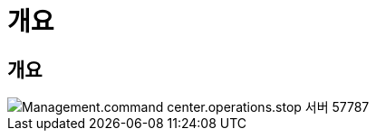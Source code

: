 = 개요
:allow-uri-read: 




== 개요

image::Management.command_center.operations.stop_server-57787.png[Management.command center.operations.stop 서버 57787]
